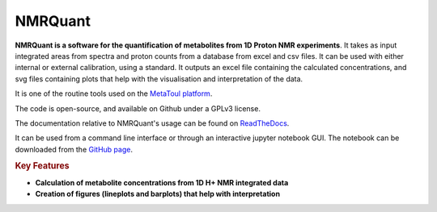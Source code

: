 NMRQuant
========

**NMRQuant is a software for the quantification of metabolites from 1D Proton NMR experiments**.
It takes as input integrated areas from spectra and proton counts from a database from excel and
csv files. It can be used with either internal or external calibration, using a standard. It outputs
an excel file containing the calculated concentrations, and svg files containing plots that help
with the visualisation and interpretation of the data.

It is one of the routine tools used on the `MetaToul platform <https://www6.toulouse.inrae.fr/metatoul>`_.

The code is open-source, and available on Github under a GPLv3 license.

The documentation relative to NMRQuant's usage can be found on `ReadTheDocs <https://nmrquant.readthedocs.io/>`_.

It can be used from a command line interface or through an interactive jupyter notebook GUI. The notebook can be
downloaded from the `GitHub page <https://github.com/llegregam/NmrQuant>`_.

.. rubric:: Key Features

* **Calculation of metabolite concentrations from 1D H+ NMR integrated data**
* **Creation of figures (lineplots and barplots) that help with interpretation**
